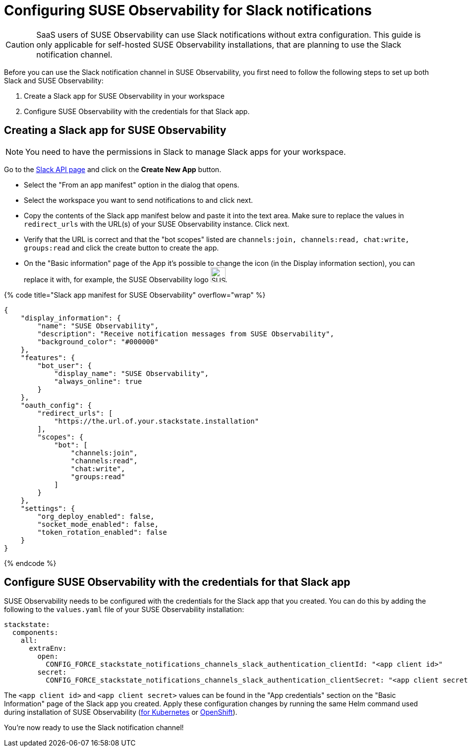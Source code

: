 = Configuring SUSE Observability for Slack notifications
:description: SUSE Observability Self-hosted

[CAUTION]
====
SaaS users of SUSE Observability can use Slack notifications without extra configuration. This guide is only applicable for self-hosted SUSE Observability installations, that are planning to use the Slack notification channel.
====


Before you can use the Slack notification channel in SUSE Observability, you first need to follow the following steps to set up both Slack and SUSE Observability:

. Create a Slack app for SUSE Observability in your workspace
. Configure SUSE Observability with the credentials for that Slack app.

== Creating a Slack app for SUSE Observability

[NOTE]
====
You need to have the permissions in Slack to manage Slack apps for your workspace.
====


Go to the https://api.slack.com/apps[Slack API page] and click on the *Create New App* button.

* Select the "From an app manifest" option in the dialog that opens.
* Select the workspace you want to send notifications to and click next.
* Copy the contents of the Slack app manifest below and paste it into the text area. Make sure to replace the values in `redirect_urls` with the URL(s) of your SUSE Observability instance. Click next.
* Verify that the URL is correct and that the "bot scopes" listed are `channels:join, channels:read, chat:write, groups:read` and click the create button to create the app.
* On the "Basic information" page of the App it's possible to change the icon (in the Display information section), you can replace it with, for example, the SUSE Observability logo image:/logo/stackstate-logo.png[SUSE Observability logo, 30, 30].

{% code title="Slack app manifest for SUSE Observability" overflow="wrap" %}

[,json]
----
{
    "display_information": {
        "name": "SUSE Observability",
        "description": "Receive notification messages from SUSE Observability",
        "background_color": "#000000"
    },
    "features": {
        "bot_user": {
            "display_name": "SUSE Observability",
            "always_online": true
        }
    },
    "oauth_config": {
        "redirect_urls": [
            "https://the.url.of.your.stackstate.installation"
        ],
        "scopes": {
            "bot": [
                "channels:join",
                "channels:read",
                "chat:write",
                "groups:read"
            ]
        }
    },
    "settings": {
        "org_deploy_enabled": false,
        "socket_mode_enabled": false,
        "token_rotation_enabled": false
    }
}
----

{% endcode %}

== Configure SUSE Observability with the credentials for that Slack app

SUSE Observability needs to be configured with the credentials for the Slack app that you created. You can do this by adding the following to the `values.yaml` file of your SUSE Observability installation:

[,yaml]
----
stackstate:
  components:
    all:
      extraEnv:
        open:
          CONFIG_FORCE_stackstate_notifications_channels_slack_authentication_clientId: "<app client id>"
        secret:
          CONFIG_FORCE_stackstate_notifications_channels_slack_authentication_clientSecret: "<app client secret>"
----

The `<app client id>` and `<app client secret>` values can be found in the "App credentials" section on the "Basic Information" page of the Slack app you created. Apply these configuration changes by running the same Helm command used during installation of SUSE Observability (xref:/setup/install-stackstate/kubernetes_openshift/kubernetes_install.adoc#_deploy_suse_observability_with_helm[for Kubernetes] or xref:/setup/install-stackstate/kubernetes_openshift/openshift_install.adoc#_deploy_suse_observability_with_helm[OpenShift]).

You're now ready to use the Slack notification channel!
